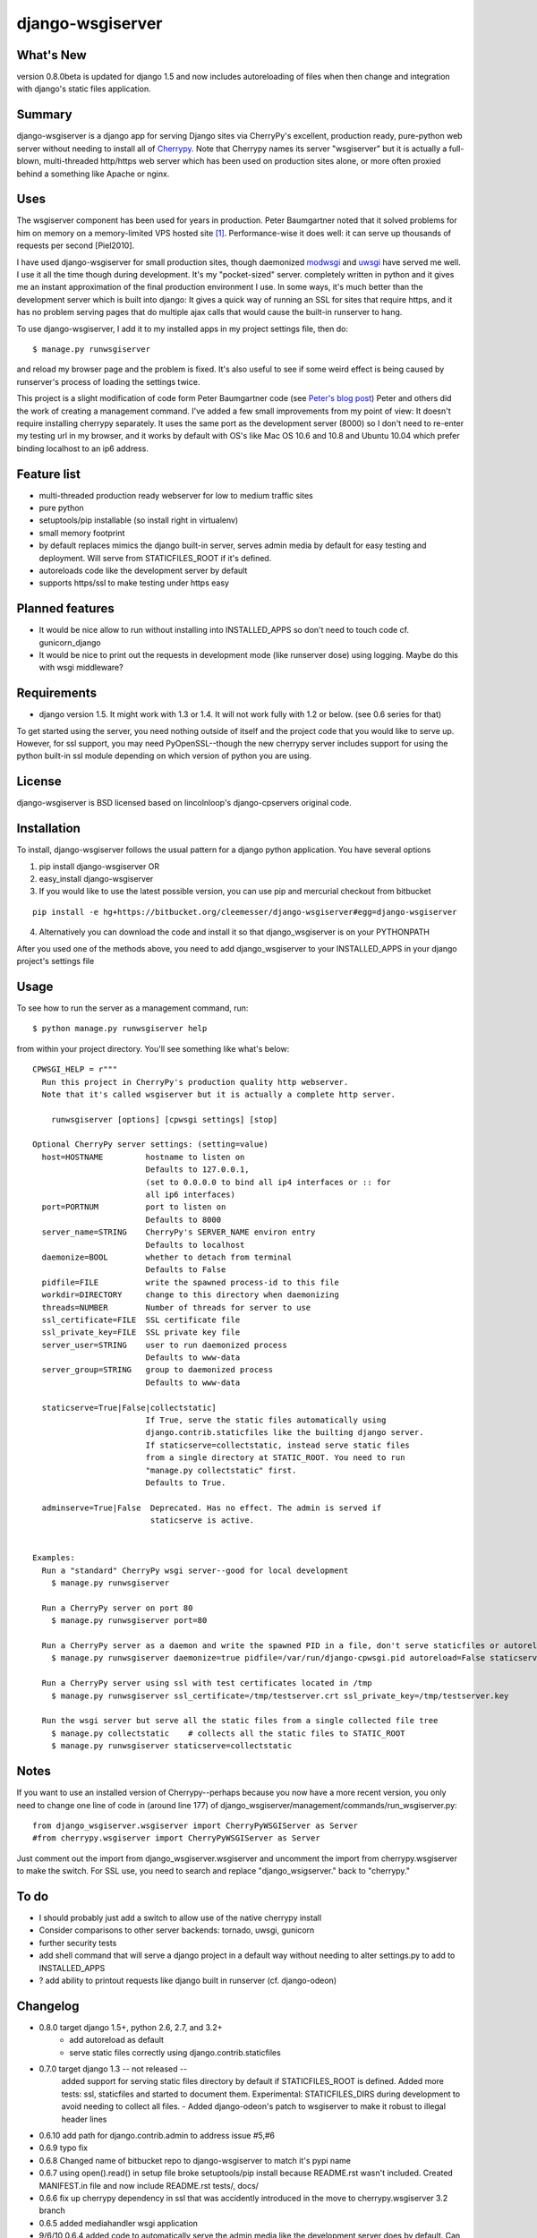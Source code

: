 =================
django-wsgiserver
=================

What's New
----------
version 0.8.0beta is updated for django 1.5 and now includes autoreloading of files when then change and integration with django's static files application.

Summary
-------

django-wsgiserver is a django app for serving Django sites via
CherryPy's excellent, production ready, pure-python web server without needing to
install all of Cherrypy_.  Note that Cherrypy names its server "wsgiserver" but
it is actually a full-blown, multi-threaded http/https web server which has been
used on production sites alone, or more often proxied behind a something like
Apache or nginx.

Uses
----
The wsgiserver component has been used for years in production.  Peter
Baumgartner noted that it solved problems for him on memory on a memory-limited
VPS hosted site [#]_.  Performance-wise it does well: it can serve up thousands
of requests per second [Piel2010].

I have used django-wsgiserver for small production sites, though daemonized
modwsgi_ and uwsgi_ have served me well. I use it all the time though during
development. It's my "pocket-sized" server. completely written in python and it
gives me an instant approximation of the final production environment I use.  In
some ways, it's much better than the development server which is built into
django: It gives a quick way of running an SSL for sites that require https, and
it has no problem serving pages that do multiple ajax calls that would cause the
built-in runserver to hang.

To use django-wsgiserver, I add it to my installed apps in my project settings
file, then do::

   $ manage.py runwsgiserver

and reload my browser page and the problem is fixed.  It's also useful to see if
some weird effect is being caused by runserver's process of loading the settings
twice.

This project is a slight modification of code form Peter Baumgartner code (see `Peter's
blog post`_) Peter and others did the work of creating a management command.
I've added a few small improvements from my point of view: It doesn't require
installing cherrypy separately. It uses the same port as the development server
(8000) so I don't need to re-enter my testing url in my browser, and it works by
default with OS's like Mac OS 10.6 and 10.8 and Ubuntu 10.04 which prefer binding
localhost to an ip6 address.

Feature list
------------
- multi-threaded production ready webserver for low to medium traffic sites
- pure python
- setuptools/pip installable (so install right in virtualenv)
- small memory footprint
- by default replaces mimics the django built-in server, serves admin media by
  default for easy testing and deployment. Will serve from STATICFILES_ROOT if it's defined.
- autoreloads code like the development server by default
- supports https/ssl to make testing under https easy

Planned features
----------------
- It would be nice allow to run without installing into INSTALLED_APPS so don't need to touch code cf. gunicorn_django
- It would be nice to print out the requests in development mode (like runserver dose) using logging. Maybe do this with wsgi middleware?

Requirements
------------
- django version 1.5. It might work with 1.3 or 1.4. It will not work fully with 1.2 or below. (see 0.6 series for that)

To get started using the server, you need nothing outside of itself and
the project code that you would like to serve up. However, for ssl support, you
may need PyOpenSSL--though the new cherrypy server includes support for using the
python built-in ssl module depending on which version of python you are using.

License
-------
django-wsgiserver is BSD licensed based on lincolnloop's django-cpservers original code.


Installation
------------
To install, django-wsgiserver follows the usual pattern for a django python application.  You have several options

1. pip install django-wsgiserver OR
2. easy_install django-wsgiserver
3. If you would like to use the latest possible version, you can use pip and mercurial checkout from bitbucket

::

   pip install -e hg+https://bitbucket.org/cleemesser/django-wsgiserver#egg=django-wsgiserver

4. Alternatively you can download the code and install it so that django_wsgiserver is on your PYTHONPATH

After you used one of the methods above, you need to add django_wsgiserver to your INSTALLED_APPS in your django project's settings file

Usage
-----
To see how to run the server as a management command, run::

    $ python manage.py runwsgiserver help  
    
from within your project directory. You'll see something like what's below::

    CPWSGI_HELP = r"""
      Run this project in CherryPy's production quality http webserver.
      Note that it's called wsgiserver but it is actually a complete http server.

	runwsgiserver [options] [cpwsgi settings] [stop]

    Optional CherryPy server settings: (setting=value)
      host=HOSTNAME         hostname to listen on
			    Defaults to 127.0.0.1,
			    (set to 0.0.0.0 to bind all ip4 interfaces or :: for
			    all ip6 interfaces)
      port=PORTNUM          port to listen on
			    Defaults to 8000
      server_name=STRING    CherryPy's SERVER_NAME environ entry
			    Defaults to localhost
      daemonize=BOOL        whether to detach from terminal
			    Defaults to False
      pidfile=FILE          write the spawned process-id to this file
      workdir=DIRECTORY     change to this directory when daemonizing
      threads=NUMBER        Number of threads for server to use
      ssl_certificate=FILE  SSL certificate file
      ssl_private_key=FILE  SSL private key file
      server_user=STRING    user to run daemonized process
			    Defaults to www-data
      server_group=STRING   group to daemonized process
			    Defaults to www-data

      staticserve=True|False|collectstatic]
			    If True, serve the static files automatically using
			    django.contrib.staticfiles like the builting django server.
			    If staticserve=collectstatic, instead serve static files
			    from a single directory at STATIC_ROOT. You need to run
			    "manage.py collectstatic" first.
			    Defaults to True.

      adminserve=True|False  Deprecated. Has no effect. The admin is served if
			     staticserve is active.


    Examples:
      Run a "standard" CherryPy wsgi server--good for local development
	$ manage.py runwsgiserver

      Run a CherryPy server on port 80
	$ manage.py runwsgiserver port=80

      Run a CherryPy server as a daemon and write the spawned PID in a file, don't serve staticfiles or autoreload
	$ manage.py runwsgiserver daemonize=true pidfile=/var/run/django-cpwsgi.pid autoreload=False staticserve=False

      Run a CherryPy server using ssl with test certificates located in /tmp
	$ manage.py runwsgiserver ssl_certificate=/tmp/testserver.crt ssl_private_key=/tmp/testserver.key

      Run the wsgi server but serve all the static files from a single collected file tree
	$ manage.py collectstatic    # collects all the static files to STATIC_ROOT
	$ manage.py runwsgiserver staticserve=collectstatic



Notes
-----

If you want to use an installed version of Cherrypy--perhaps because you now have
a more recent version, you only need to change one line of code in (around line
177) of django_wsgiserver/management/commands/run_wsgiserver.py::

    from django_wsgiserver.wsgiserver import CherryPyWSGIServer as Server
    #from cherrypy.wsgiserver import CherryPyWSGIServer as Server

Just comment out the import from django_wsgiserver.wsgiserver and uncomment the import from cherrypy.wsgiserver to make the switch. For SSL use, you need to search and replace  "django_wsigserver." back to "cherrypy."

To do
-----
- I should probably just add a switch to allow use of the native cherrypy install
- Consider comparisons to other server backends: tornado, uwsgi, gunicorn
- further security tests
- add shell command that will serve a django project in a default way without needing to alter settings.py to add to INSTALLED_APPS
- ? add ability to printout requests like django built in runserver (cf. django-odeon)

Changelog
---------
- 0.8.0 target django 1.5+, python 2.6, 2.7, and 3.2+
        - add autoreload as default
	- serve static files correctly using django.contrib.staticfiles

- 0.7.0 target django 1.3 -- not released -- 
        added support for serving static files directory by default if
	STATICFILES_ROOT is defined. Added more tests: ssl, staticfiles and
	started to document them.  Experimental: STATICFILES_DIRS during
	development to avoid needing to collect all files.
	- Added django-odeon's patch to wsgiserver to make it robust to illegal header lines
	
- 0.6.10 add path for django.contrib.admin to address issue #5,#6
- 0.6.9 typo fix
- 0.6.8 Changed name of bitbucket repo to django-wsgiserver to match it's pypi name
	
- 0.6.7 using open().read() in setup file broke setuptools/pip install because README.rst wasn't included. Created MANIFEST.in file and now include README.rst tests/, docs/ 
- 0.6.6 fix up cherrypy dependency in ssl that was accidently introduced in the
  move to cherrypy.wsgiserver 3.2 branch
- 0.6.5 added mediahandler wsgi application
- 9/6/10 0.6.4 added code to automatically serve the admin media like the
  development server does by default. Can turn off on command line for
  production.

- 9/6/10 0.6.3 - see if I can get the download to finally include all the
  packages--didn't have wsgiserver!

- added test project in tests/ directory

- got tired of typing run_cp_wsgiserver so did a rename so I could use
  runwsgiserver instead.

- updated wsgiserver to svn r2680 (matches cherrypy version 3.2 beta+). This
  fixes some bugs and gives better python 2.6 support.  This version of cherrypy
  will also support python 3.x for whenever django starts supporting it.

- use port 8000 as with django devserver rather than Cherrypy's default 8088

- adapted defaults host=127.0.0.1 in order to work with ip4 by default.  This
  addresses an issue I first noticed on mac OS 10.6 and later on ubuntu 10.04
  where ip6 is active by default. Can get around this by adjusting the host
  option.  For binding all ip4 interfaces, set to 0.0.0.0. For all ip6 interfaces
  I believe you use '::' You can also bind a specific interface by specifying
  host=<specific ip address>  See http://www.cherrypy.org/ticket/711
  
- switched code to use run_cp_wsgiserver instead of runcpserver





Acknowledgments
---------------
Many thanks to Peter and lincolnloop for describing how to do this and writing the code.

Peter acknowledged idea and code snippets borrowed from Loic d'Anterroches, adapted to run as a management command

Note, there is also similar code on PyPi and at http://hg.piranha.org.ua/cpserver/ maintained by Alexander Solovyov

The latest version of the cherrypy wsgiserver can be retrieved with::

    svn co http://svn.cherrypy.org/trunk/cherrypy/wsgiserver

Peter hosts his code at http://github.com/lincolnloop/django-cpserver 

Contributors
------------
 * Charl Botha (cpbotha) http://timescapers.com/  staticfiles work
 * jamalex patch to prevent static files access outside of media root
References
----------

.. [#] For example `Peter's blog post`_ describes using django_cpserver on a VPS.

.. _`Peter's blog post`: http://lincolnloop.com/blog/2008/mar/25/serving-django-cherrypy/

.. _Cherrypy: http://www.cherrypy.org/

.. _[Piel2010] : http://nichol.as/benchmark-of-python-web-servers Nicholas Piel provides a nice comparison of different wsgi servers. Cherrypy's wsgiserver does quite respectably, demonstrating > 2000 requests/sec even at high load for http 1.0 connections with good response latencies.  It does reasonably with http 1.1 connections as well.

.. _modwsgi : http://code.google.com/p/modwsgi/

.. _uwsgi : http://projects.unbit.it/uwsgi/

.. _[dev-picayune2008] : http://www.devpicayune.com/entry/hosting-django-with-cherrypy-wsgi-server Using middleware to add logging and serve the admin media files.  Paste TransLogger.

.. _[arteme2009] : http://www.arteme.fi/2009/02/26/django-cherrypy-dev-server-and-static-files/  More on serving admin files and static files in general with wsgiserver.

